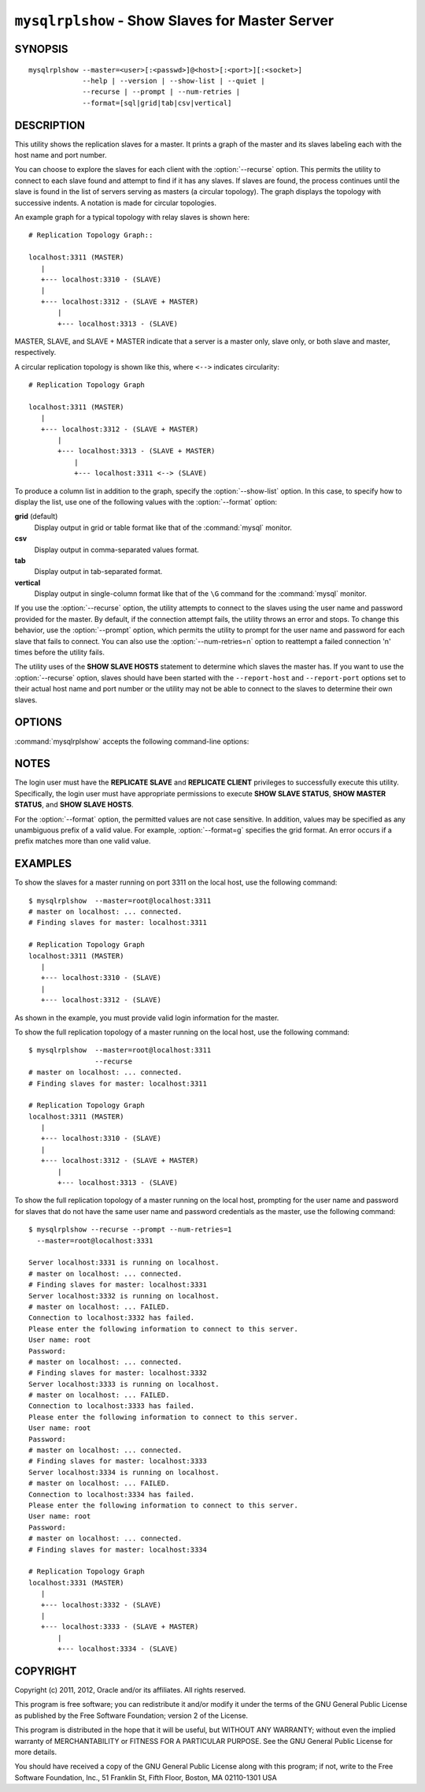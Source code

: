.. `mysqlrplshow`:

################################################
``mysqlrplshow`` - Show Slaves for Master Server
################################################

SYNOPSIS
--------

::

 mysqlrplshow --master=<user>[:<passwd>]@<host>[:<port>][:<socket>]
              --help | --version | --show-list | --quiet |
              --recurse | --prompt | --num-retries |
              --format=[sql|grid|tab|csv|vertical]

DESCRIPTION
-----------

This utility shows the replication slaves for a master. It prints a graph of
the master and its slaves labeling each with the host name and port number.

You can choose to explore the slaves for each client with the
:option:`--recurse` option. This permits the utility to connect to
each slave found and attempt to find if it has any slaves. If slaves are found,
the process continues until the slave is found in the list of servers serving
as masters (a circular topology). The graph displays the topology with
successive indents. A notation is made for circular topologies.

An example graph for a typical topology with relay slaves is shown here::

  # Replication Topology Graph::

  localhost:3311 (MASTER)
     |
     +--- localhost:3310 - (SLAVE)
     |
     +--- localhost:3312 - (SLAVE + MASTER)
         |
         +--- localhost:3313 - (SLAVE)

MASTER, SLAVE, and SLAVE + MASTER indicate that a server is a master only,
slave only, or both slave and master, respectively.

A circular replication topology is shown like this, where ``<-->`` indicates
circularity::

  # Replication Topology Graph

  localhost:3311 (MASTER)
     |
     +--- localhost:3312 - (SLAVE + MASTER)
         |
         +--- localhost:3313 - (SLAVE + MASTER)
             |
             +--- localhost:3311 <--> (SLAVE)

To produce a column list in addition to the graph, specify the
:option:`--show-list` option.  In this case, to specify how to display the
list, use one of the following values with the :option:`--format` option:

**grid** (default)
  Display output in grid or table format like that of the
  :command:`mysql` monitor.

**csv**
  Display output in comma-separated values format.

**tab**
  Display output in tab-separated format.

**vertical**
  Display output in single-column format like that of the ``\G`` command
  for the :command:`mysql` monitor.


If you use the :option:`--recurse` option, the utility attempts to connect
to the slaves using the user name and password provided for the master. By
default, if the connection attempt fails, the utility throws an error and
stops. To change this behavior, use the :option:`--prompt` option, which
permits the utility to prompt for the user name and password for each slave
that fails to connect. You can also use the :option:`--num-retries=n` option
to reattempt a failed connection 'n' times before the utility fails.

The utility uses of the **SHOW SLAVE HOSTS** statement to determine which
slaves the master has. If you want to use the :option:`--recurse` option,
slaves should have been started with the ``--report-host`` and
``--report-port`` options set to their actual host name and port number or
the utility may not be able to connect to the slaves to determine their own
slaves.

OPTIONS
-------

:command:`mysqlrplshow` accepts the following command-line options:

.. option:: --help

   Display a help message and exit.

.. option:: --format=<format>, -f<format>

   Specify the display format for column list output.  Permitted format values
   are **grid**, **csv**, **tab**, and **vertical**. The default is **grid**.
   This option applies only if :option:`--show-list` is given.

.. option:: --master=<source>

   Connection information for the master server in the format:
   <user>[:<passwd>]@<host>[:<port>][:<socket>]
   
.. option:: --num-retries=<num_retries>, -n<num_retries>

   The number of retries permitted for failed slave login attempts. This
   option is valid only if :option:`--prompt` is given.
   
.. option:: --prompt, -p

   Prompt for the slave user and password if different from the master user
   and password.

   If you give this option, the utility sets :option:`--num-retries` to 1 if
   that option is not set explicitly. This ensures at least one attempt to
   retry and prompt for the user name and password should a connection fail.

.. option:: --quiet, -q

   Turn off all messages for quiet execution. Note: Errors and warnings are
   not suppressed.
   
.. option:: --recurse, -r

   Traverse the list of slaves to find additional master/slave connections.
   User this option to map a replication topology.
   
.. option:: --show-list, -l

   Display a column list of the topology.

.. option:: --version

   Display version information and exit.

NOTES
-----

The login user must have the **REPLICATE SLAVE** and **REPLICATE CLIENT**
privileges to successfully execute this utility. Specifically, the login
user must have appropriate permissions to execute **SHOW SLAVE STATUS**,
**SHOW MASTER STATUS**, and **SHOW SLAVE HOSTS**.

For the :option:`--format` option, the permitted values are not case
sensitive. In addition, values may be specified as any unambiguous prefix of
a valid value.  For example, :option:`--format=g` specifies the grid format.
An error occurs if a prefix matches more than one valid value.

EXAMPLES
--------

To show the slaves for a master running on port 3311 on the local host, use
the following command::

    $ mysqlrplshow  --master=root@localhost:3311 
    # master on localhost: ... connected.
    # Finding slaves for master: localhost:3311
    
    # Replication Topology Graph
    localhost:3311 (MASTER)
       |
       +--- localhost:3310 - (SLAVE)
       |
       +--- localhost:3312 - (SLAVE)

As shown in the example, you must provide valid login information
for the master.

To show the full replication topology of a master running on the local host,
use the following command::

    $ mysqlrplshow  --master=root@localhost:3311 
                    --recurse
    # master on localhost: ... connected.
    # Finding slaves for master: localhost:3311
    
    # Replication Topology Graph
    localhost:3311 (MASTER)
       |
       +--- localhost:3310 - (SLAVE)
       |
       +--- localhost:3312 - (SLAVE + MASTER)
           |
           +--- localhost:3313 - (SLAVE)

To show the full replication topology of a master running on the local host,
prompting for the user name and password for slaves that do not have the same
user name and password credentials as the master, use the following command::

    $ mysqlrplshow --recurse --prompt --num-retries=1
      --master=root@localhost:3331
     
    Server localhost:3331 is running on localhost.
    # master on localhost: ... connected.
    # Finding slaves for master: localhost:3331
    Server localhost:3332 is running on localhost.
    # master on localhost: ... FAILED.
    Connection to localhost:3332 has failed.
    Please enter the following information to connect to this server.
    User name: root
    Password: 
    # master on localhost: ... connected.
    # Finding slaves for master: localhost:3332
    Server localhost:3333 is running on localhost.
    # master on localhost: ... FAILED.
    Connection to localhost:3333 has failed.
    Please enter the following information to connect to this server.
    User name: root
    Password: 
    # master on localhost: ... connected.
    # Finding slaves for master: localhost:3333
    Server localhost:3334 is running on localhost.
    # master on localhost: ... FAILED.
    Connection to localhost:3334 has failed.
    Please enter the following information to connect to this server.
    User name: root
    Password: 
    # master on localhost: ... connected.
    # Finding slaves for master: localhost:3334
    
    # Replication Topology Graph
    localhost:3331 (MASTER)
       |
       +--- localhost:3332 - (SLAVE)
       |
       +--- localhost:3333 - (SLAVE + MASTER)
           |
           +--- localhost:3334 - (SLAVE)

COPYRIGHT
---------

Copyright (c) 2011, 2012, Oracle and/or its affiliates. All rights reserved.

This program is free software; you can redistribute it and/or modify
it under the terms of the GNU General Public License as published by
the Free Software Foundation; version 2 of the License.

This program is distributed in the hope that it will be useful, but
WITHOUT ANY WARRANTY; without even the implied warranty of
MERCHANTABILITY or FITNESS FOR A PARTICULAR PURPOSE.  See the GNU
General Public License for more details.

You should have received a copy of the GNU General Public License
along with this program; if not, write to the Free Software
Foundation, Inc., 51 Franklin St, Fifth Floor, Boston, MA 02110-1301 USA
